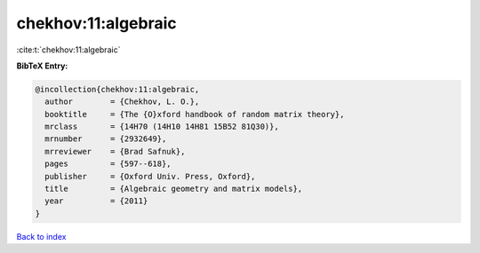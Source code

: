 chekhov:11:algebraic
====================

:cite:t:`chekhov:11:algebraic`

**BibTeX Entry:**

.. code-block:: bibtex

   @incollection{chekhov:11:algebraic,
     author        = {Chekhov, L. O.},
     booktitle     = {The {O}xford handbook of random matrix theory},
     mrclass       = {14H70 (14H10 14H81 15B52 81Q30)},
     mrnumber      = {2932649},
     mrreviewer    = {Brad Safnuk},
     pages         = {597--618},
     publisher     = {Oxford Univ. Press, Oxford},
     title         = {Algebraic geometry and matrix models},
     year          = {2011}
   }

`Back to index <../By-Cite-Keys.rst>`_
